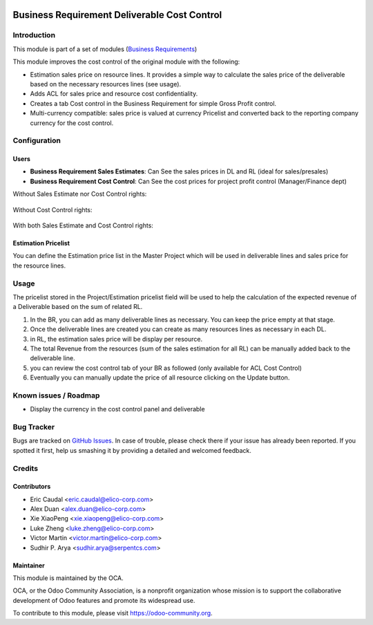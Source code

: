.. image:: https://img.shields.io/badge/licence-AGPL--3-blue.svg
   :target: https://www.gnu.org/licenses/agpl-3.0-standalone.html
   :alt: License: AGPL-3


=============================================
Business Requirement Deliverable Cost Control
=============================================

Introduction
============

This module is part of a set of modules (`Business Requirements 
<https://github.com/OCA/business-requirement/blob/10.0/README.md>`_) 

This module improves the cost control of the original module with the following:

* Estimation sales price on resource lines. It provides a simple way to 
  calculate the sales price of the deliverable based on the necessary 
  resources lines (see usage).
* Adds ACL for sales price and resource cost confidentiality.
* Creates a tab Cost control in the Business Requirement for simple Gross Profit
  control.
* Multi-currency compatible: sales price is valued at currency Pricelist and 
  converted back to the reporting company currency for the cost control.

Configuration
=============

Users
-----

* **Business Requirement Sales Estimates**: Can See the sales prices in DL and 
  RL (ideal for sales/presales)
* **Business Requirement Cost Control**: Can See the cost prices for project 
  profit control (Manager/Finance dept)

Without Sales Estimate nor Cost Control rights:

.. figure:: /business_requirement_deliverable_cost/static/img/bus_req_acl1.png
   :width: 600 px
   :alt: No access to sales or cost control information (Simple user)

Without Cost Control rights:

.. figure:: /business_requirement_deliverable_cost/static/img/bus_req_acl2.png
   :width: 600 px
   :alt: Access to sales price with no cost control (Salesmen)


With both Sales Estimate and Cost Control rights:

.. figure:: /business_requirement_deliverable_cost/static/img/bus_req_acl3.png
   :width: 600 px
   :alt: Full access to sales price and cost control (Financial dept)


Estimation Pricelist
--------------------

You can define the Estimation price list in the Master Project which will be 
used in deliverable lines and sales price for the resource lines.


Usage
=====

The pricelist stored in the Project/Estimation pricelist field will be used to 
help the calculation of the expected revenue of a Deliverable based on the sum 
of related RL.

#. In the BR, you can add as many deliverable lines as necessary. You can keep 
   the price empty at that stage.

#. Once the deliverable lines are created you can create as many resources lines 
   as necessary in each DL. 

#. in RL, the estimation sales price will be display per resource.

#. The total Revenue from the resources (sum of the sales estimation for all RL) 
   can be manually added back to the deliverable line.

#. you can review the cost control tab of your BR as followed (only available for 
   ACL Cost Control)

#. Eventually you can manually update the price of all resource clicking on the 
   Update button.

.. figure:: /business_requirement_deliverable_cost/static/img/bus_req_control.png
   :width: 600 px
   :alt: Control your cost for the BR


.. figure:: https://odoo-community.org/website/image/ir.attachment/5784_f2813bd/datas
   :alt: Try me on Runbot
   :target: https://runbot.odoo-community.org/runbot/222/10.0

Known issues / Roadmap
======================

* Display the currency in the cost control panel and deliverable

Bug Tracker
===========

Bugs are tracked on `GitHub Issues <https://github.com/OCA/business-requirement/issues>`_.
In case of trouble, please check there if your issue has already been reported.
If you spotted it first, help us smashing it by providing a detailed and welcomed feedback.

Credits
=======

Contributors
------------

* Eric Caudal <eric.caudal@elico-corp.com>
* Alex Duan <alex.duan@elico-corp.com>
* Xie XiaoPeng <xie.xiaopeng@elico-corp.com>
* Luke Zheng <luke.zheng@elico-corp.com>
* Victor Martin <victor.martin@elico-corp.com>
* Sudhir P. Arya <sudhir.arya@serpentcs.com>

Maintainer
----------

.. image:: https://odoo-community.org/logo.png
   :alt: Odoo Community Association
   :target: https://odoo-community.org

This module is maintained by the OCA.

OCA, or the Odoo Community Association, is a nonprofit organization whose
mission is to support the collaborative development of Odoo features and
promote its widespread use.

To contribute to this module, please visit https://odoo-community.org.
